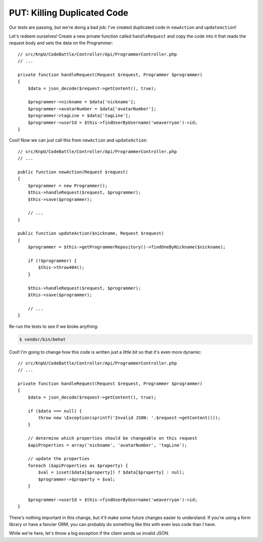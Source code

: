 PUT: Killing Duplicated Code
============================

Our tests are passing, but we're doing a bad job: I've created duplicated
code in ``newAction`` and ``updateAction``!

Let's redeem ourselves! Create a new private function called ``handleRequest``
and copy the code into it that reads the request body and sets the data on
the Programmer::

    // src/KnpU/CodeBattle/Controller/Api/ProgrammerController.php
    // ...

    private function handleRequest(Request $request, Programmer $programmer)
    {
        $data = json_decode($request->getContent(), true);

        $programmer->nickname = $data['nickname'];
        $programmer->avatarNumber = $data['avatarNumber'];
        $programmer->tagLine = $data['tagLine'];
        $programmer->userId = $this->findUserByUsername('weaverryan')->id;
    }

Cool! Now we can just call this from ``newAction`` and ``updateAction``::

    // src/KnpU/CodeBattle/Controller/Api/ProgrammerController.php
    // ...

    public function newAction(Request $request)
    {
        $programmer = new Programmer();
        $this->handleRequest($request, $programmer);
        $this->save($programmer);
        
        // ...
    }

    public function updateAction($nickname, Request $request)
    {
        $programmer = $this->getProgrammerRepository()->findOneByNickname($nickname);

        if (!$programmer) {
            $this->throw404();
        }

        $this->handleRequest($request, $programmer);
        $this->save($programmer);

        // ...
    }

Re-run the tests to see if we broke anything:

.. code-block:: bash

    $ vendor/bin/behat

Cool! I'm going to change how this code is written *just* a little bit so
that it's even more dynamic::

    // src/KnpU/CodeBattle/Controller/Api/ProgrammerController.php
    // ...

    private function handleRequest(Request $request, Programmer $programmer)
    {
        $data = json_decode($request->getContent(), true);

        if ($data === null) {
            throw new \Exception(sprintf('Invalid JSON: '.$request->getContent()));
        }

        // determine which properties should be changeable on this request
        $apiProperties = array('nickname', 'avatarNumber', 'tagLine');

        // update the properties
        foreach ($apiProperties as $property) {
            $val = isset($data[$property]) ? $data[$property] : null;
            $programmer->$property = $val;
        }

        $programmer->userId = $this->findUserByUsername('weaverryan')->id;
    }

There's nothing important in this change, but it'll make some future changes
easier to understand. If you're using a form library or have a fancier ORM,
you can probably do something like this with even less code than I have.

While we're here, let's throw a big exception if the client sends us invalid
JSON.
